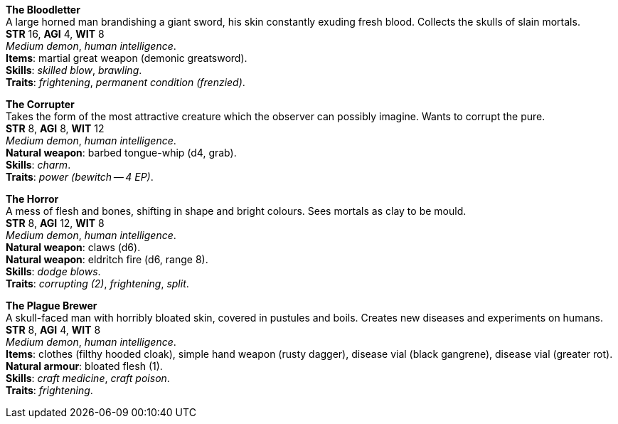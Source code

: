 *The Bloodletter* +
A large horned man brandishing a giant sword, his skin constantly exuding fresh blood. Collects the skulls of slain mortals. +
*STR* 16, *AGI* 4, *WIT* 8 +
_Medium demon_, _human intelligence_. +
*Items*: martial great weapon (demonic greatsword). +
*Skills*: _skilled blow_, _brawling_. +
*Traits*: _frightening_, _permanent condition (frenzied)_.

*The Corrupter* +
Takes the form of the most attractive creature which the observer can possibly imagine. Wants to corrupt the pure. +
*STR* 8, *AGI* 8, *WIT* 12 +
_Medium demon_, _human intelligence_. +
*Natural weapon*: barbed tongue-whip (d4, grab). +
*Skills*: _charm_. +
*Traits*: _power (bewitch -- 4 EP)_.

*The Horror* +
A mess of flesh and bones, shifting in shape and bright colours. Sees mortals as clay to be mould. +
*STR* 8, *AGI* 12, *WIT* 8 +
_Medium demon_, _human intelligence_. +
*Natural weapon*: claws (d6). +
*Natural weapon*: eldritch fire (d6, range 8). +
*Skills*: _dodge blows_. +
*Traits*: _corrupting (2)_, _frightening_, _split_.

*The Plague Brewer* +
A skull-faced man with horribly bloated skin, covered in pustules and boils. Creates new diseases and experiments on humans. +
*STR* 8, *AGI* 4, *WIT* 8 +
_Medium demon_, _human intelligence_. +
*Items*: clothes (filthy hooded cloak), simple hand weapon (rusty dagger), disease vial (black gangrene), disease vial (greater rot). +
*Natural armour*: bloated flesh (1). +
*Skills*: _craft medicine_, _craft poison_. +
*Traits*: _frightening_.

